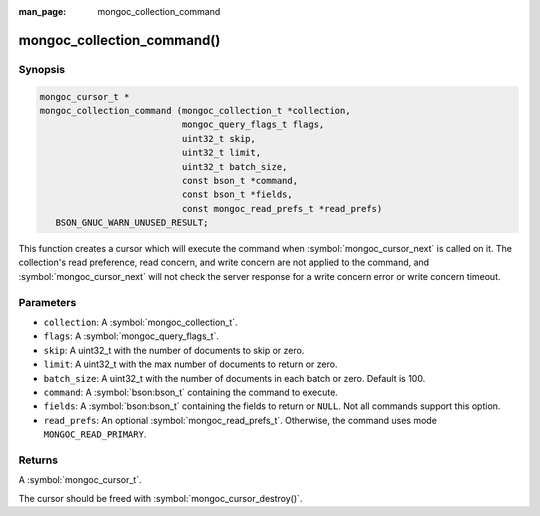 :man_page: mongoc_collection_command

mongoc_collection_command()
===========================

Synopsis
--------

.. code-block:: c

  mongoc_cursor_t *
  mongoc_collection_command (mongoc_collection_t *collection,
                             mongoc_query_flags_t flags,
                             uint32_t skip,
                             uint32_t limit,
                             uint32_t batch_size,
                             const bson_t *command,
                             const bson_t *fields,
                             const mongoc_read_prefs_t *read_prefs)
     BSON_GNUC_WARN_UNUSED_RESULT;

This function creates a cursor which will execute the command when :symbol:`mongoc_cursor_next` is called on it. The collection's read preference, read concern, and write concern are not applied to the command, and :symbol:`mongoc_cursor_next` will not check the server response for a write concern error or write concern timeout.

Parameters
----------

* ``collection``: A :symbol:`mongoc_collection_t`.
* ``flags``: A :symbol:`mongoc_query_flags_t`.
* ``skip``: A uint32_t with the number of documents to skip or zero.
* ``limit``: A uint32_t with the max number of documents to return or zero.
* ``batch_size``: A uint32_t with the number of documents in each batch or zero. Default is 100.
* ``command``: A :symbol:`bson:bson_t` containing the command to execute.
* ``fields``: A :symbol:`bson:bson_t` containing the fields to return or ``NULL``. Not all commands support this option.
* ``read_prefs``: An optional :symbol:`mongoc_read_prefs_t`. Otherwise, the command uses mode ``MONGOC_READ_PRIMARY``.

Returns
-------

A :symbol:`mongoc_cursor_t`.

The cursor should be freed with :symbol:`mongoc_cursor_destroy()`.

